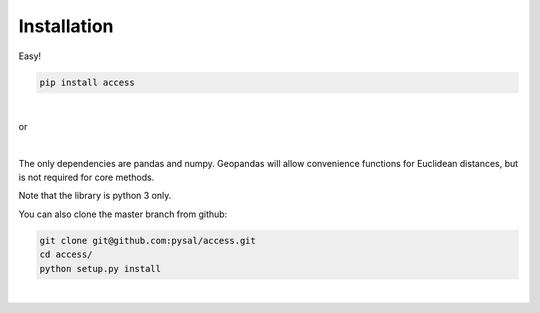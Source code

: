 .. Installation

Installation
============

Easy!  

.. code-block:: bash

  pip install access
|

or 

.. code-block:: bash
   conda install -c conda-forge access
|

The only dependencies are pandas and numpy.  
Geopandas will allow convenience functions for Euclidean distances, but is not required for core methods.

Note that the library is python 3 only.

You can also clone the master branch from github:

.. code-block:: bash
  
  git clone git@github.com:pysal/access.git
  cd access/
  python setup.py install
|


